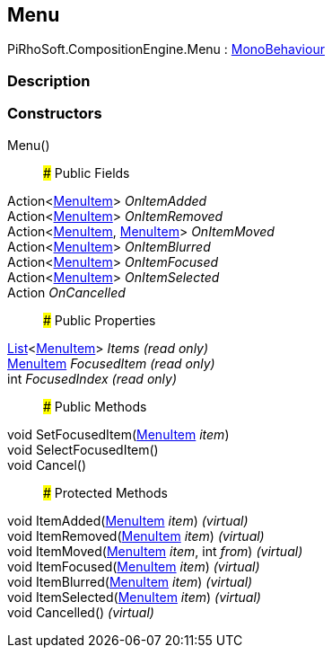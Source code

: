 [#reference/menu]

## Menu

PiRhoSoft.CompositionEngine.Menu : https://docs.unity3d.com/ScriptReference/MonoBehaviour.html[MonoBehaviour^]

### Description

### Constructors

Menu()::

### Public Fields

Action<<<reference/menu-item.html,MenuItem>>> _OnItemAdded_::

Action<<<reference/menu-item.html,MenuItem>>> _OnItemRemoved_::

Action<<<reference/menu-item.html,MenuItem>>, <<reference/menu-item.html,MenuItem>>> _OnItemMoved_::

Action<<<reference/menu-item.html,MenuItem>>> _OnItemBlurred_::

Action<<<reference/menu-item.html,MenuItem>>> _OnItemFocused_::

Action<<<reference/menu-item.html,MenuItem>>> _OnItemSelected_::

Action _OnCancelled_::

### Public Properties

https://docs.microsoft.com/en-us/dotnet/api/System.Collections.Generic.List-1[List^]<<<reference/menu-item.html,MenuItem>>> _Items_ _(read only)_::

<<reference/menu-item.html,MenuItem>> _FocusedItem_ _(read only)_::

int _FocusedIndex_ _(read only)_::

### Public Methods

void SetFocusedItem(<<reference/menu-item.html,MenuItem>> _item_)::

void SelectFocusedItem()::

void Cancel()::

### Protected Methods

void ItemAdded(<<reference/menu-item.html,MenuItem>> _item_) _(virtual)_::

void ItemRemoved(<<reference/menu-item.html,MenuItem>> _item_) _(virtual)_::

void ItemMoved(<<reference/menu-item.html,MenuItem>> _item_, int _from_) _(virtual)_::

void ItemFocused(<<reference/menu-item.html,MenuItem>> _item_) _(virtual)_::

void ItemBlurred(<<reference/menu-item.html,MenuItem>> _item_) _(virtual)_::

void ItemSelected(<<reference/menu-item.html,MenuItem>> _item_) _(virtual)_::

void Cancelled() _(virtual)_::